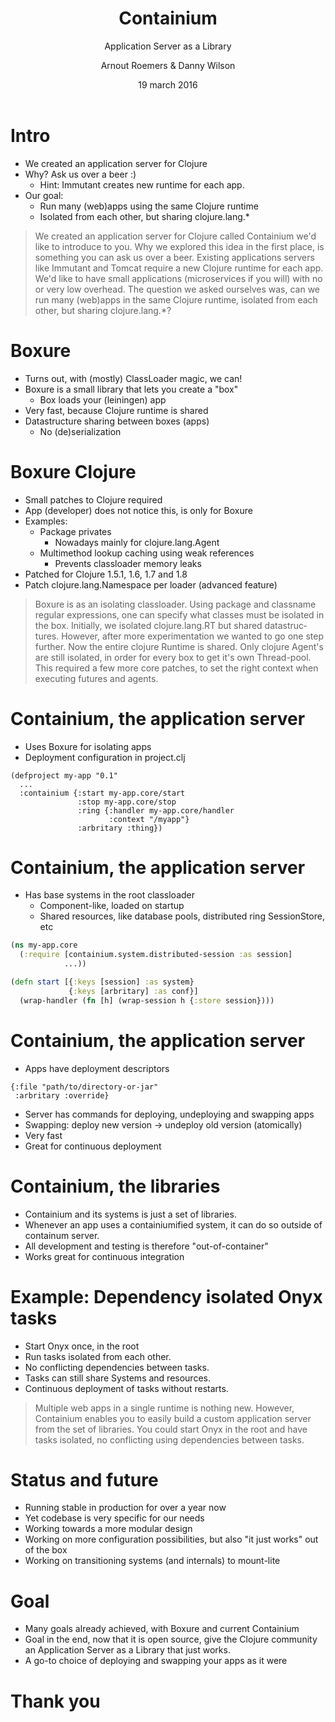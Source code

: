 #+TITLE: Containium
#+SUBTITLE: Application Server as a Library
#+DATE: 19 march 2016
#+AUTHOR: Arnout Roemers & Danny Wilson
#+EMAIL: info@containium.org
#+DESCRIPTION: Lightning Talk at Dutch ClojureDays 2016
#+LANGUAGE: en
#+WWW: http://containium.org
#+GITHUB: http://github.com/containium
#+TWITTER: @containium

#+FAVICON: images/containium-s.png
#+ICON: images/containium-l.svg
#+HASHTAG: #containium

* Intro
- We created an application server for Clojure
- Why? Ask us over a beer :)
  - Hint: Immutant creates new runtime for each app.
- Our goal:
  - Run many (web)apps using the same Clojure runtime
  - Isolated from each other, but sharing clojure.lang.*

#+ATTR_HTML: :class note
#+BEGIN_QUOTE
We created an application server for Clojure called Containium we'd like to introduce to you.
Why we explored this idea in the first place, is something you can ask us over a beer.
Existing applications servers like Immutant and Tomcat require a new Clojure runtime for each app.
We'd like to have small applications (microservices if you will) with no or very low overhead.
The question we asked ourselves was, can we run many (web)apps in the same Clojure runtime, isolated from each other, but sharing clojure.lang.*?
#+END_QUOTE

* Boxure
- Turns out, with (mostly) ClassLoader magic, we can!
- Boxure is a small library that lets you create a "box"
  - Box loads your (leiningen) app
- Very fast, because Clojure runtime is shared
- Datastructure sharing between boxes (apps)
  - No (de)serialization

* Boxure Clojure
- Small patches to Clojure required
- App (developer) does not notice this, is only for Boxure
- Examples:
  - Package privates
    - Nowadays mainly for clojure.lang.Agent
  - Multimethod lookup caching using weak references
    - Prevents classloader memory leaks
- Patched for Clojure 1.5.1, 1.6, 1.7 and 1.8
- Patch clojure.lang.Namespace per loader (advanced feature)

#+ATTR_HTML: :class note
#+BEGIN_QUOTE
Boxure is as an isolating classloader. Using package and classname regular expressions, one can specify what classes must be isolated in the box.
Initially, we isolated clojure.lang.RT but shared datastructures.
However, after more experimentation we wanted to go one step further.
Now the entire clojure Runtime is shared. Only clojure Agent's are still isolated, in order for every box to get it's own Thread-pool.
This required a few more core patches, to set the right context when executing futures and agents.
#+END_QUOTE

* Containium, the application server
- Uses Boxure for isolating apps
- Deployment configuration in project.clj
#+BEGIN_SRC edn
(defproject my-app "0.1"
  ...
  :containium {:start my-app.core/start
               :stop my-app.core/stop
               :ring {:handler my-app.core/handler
                      :context "/myapp"}
               :arbritary :thing})
#+END_SRC

* Containium, the application server
- Has base systems in the root classloader
  - Component-like, loaded on startup
  - Shared resources, like database pools, distributed ring SessionStore, etc
#+BEGIN_SRC clojure
    (ns my-app.core
      (:require [containium.system.distributed-session :as session]
                ...))

    (defn start [{:keys [session] :as system}
                 {:keys [arbritary] :as conf}]
      (wrap-handler (fn [h] (wrap-session h {:store session})))
#+END_SRC

* Containium, the application server
- Apps have deployment descriptors
#+BEGIN_SRC edn
{:file "path/to/directory-or-jar"
 :arbritary :override}
#+END_SRC
- Server has commands for deploying, undeploying and swapping apps
- Swapping: deploy new version -> undeploy old version (atomically)
- Very fast
- Great for continuous deployment

* Containium, the libraries
- Containium and its systems is just a set of libraries.
- Whenever an app uses a containiumified system, it can do so outside of containum server.
- All development and testing is therefore "out-of-container"
- Works great for continuous integration

* Example: Dependency isolated Onyx tasks
- Start Onyx once, in the root
- Run tasks isolated from each other.
- No conflicting dependencies between tasks.
- Tasks can still share Systems and resources.
- Continuous deployment of tasks without restarts.
#+ATTR_HTML: :align right :width 200px;
[[file:images/onyx.png]]

#+ATTR_HTML: :class note
#+BEGIN_QUOTE
Multiple web apps in a single runtime is nothing new.
However, Containium enables you to easily build a custom application server from the set of libraries.
You could start Onyx in the root and have tasks isolated, no conflicting using dependencies between tasks.
#+END_QUOTE

* Status and future
- Running stable in production for over a year now
- Yet codebase is very specific for our needs
- Working towards a more modular design
- Working on more configuration possibilities, but also "it just works" out of the box
- Working on transitioning systems (and internals) to mount-lite

* Goal
- Many goals already achieved, with Boxure and current Containium
- Goal in the end, now that it is open source, give the Clojure community an Application Server as a Library that just works.
- A go-to choice of deploying and swapping your apps as it were
* Thank you
:PROPERTIES:
:SLIDE: thank-you-slide segue
:ASIDE: right
:ARTICLE: flexbox vleft auto-fadein
:END:

